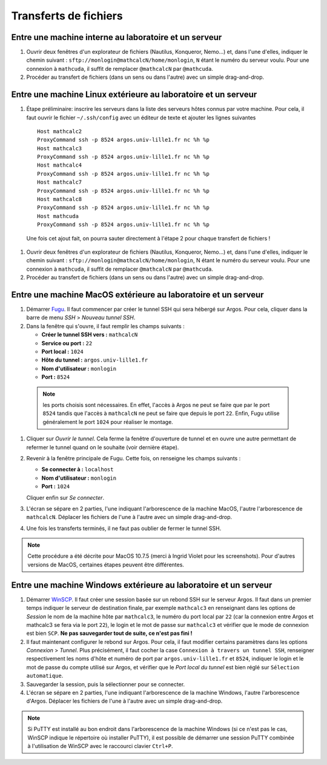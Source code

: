 Transferts de fichiers
======================

Entre une machine interne au laboratoire et un serveur
------------------------------------------------------

#.  Ouvrir deux fenêtres d'un explorateur de fichiers (Nautilus, Konqueror, Nemo...) et, dans l'une d'elles, indiquer le chemin suivant : ``sftp://monlogin@mathcalcN/home/monlogin``, ``N`` étant le numéro du serveur voulu. Pour une connexion à ``mathcuda``, il suffit de remplacer ``@mathcalcN`` par ``@mathcuda``.

#.  Procéder au transfert de fichiers (dans un sens ou dans l'autre) avec un simple drag-and-drop.

Entre une machine Linux extérieure au laboratoire et un serveur
---------------------------------------------------------------

#.  Étape préliminaire: inscrire les serveurs dans la liste des serveurs hôtes connus par votre machine. Pour cela, il faut ouvrir le fichier ``~/.ssh/config`` avec un éditeur de texte et ajouter les lignes suivantes ::

      Host mathcalc2
      ProxyCommand ssh -p 8524 argos.univ-lille1.fr nc %h %p
      Host mathcalc3
      ProxyCommand ssh -p 8524 argos.univ-lille1.fr nc %h %p
      Host mathcalc4
      ProxyCommand ssh -p 8524 argos.univ-lille1.fr nc %h %p
      Host mathcalc7
      ProxyCommand ssh -p 8524 argos.univ-lille1.fr nc %h %p
      Host mathcalc8
      ProxyCommand ssh -p 8524 argos.univ-lille1.fr nc %h %p
      Host mathcuda
      ProxyCommand ssh -p 8524 argos.univ-lille1.fr nc %h %p

   Une fois cet ajout fait, on pourra sauter directement à l'étape 2 pour chaque transfert de fichiers !

#.  Ouvrir deux fenêtres d'un explorateur de fichiers (Nautilus, Konqueror, Nemo...) et, dans l'une d'elles, indiquer le chemin suivant : ``sftp://monlogin@mathcalcN/home/monlogin``, N étant le numéro du serveur voulu. Pour une connexion à ``mathcuda``, il suffit de remplacer ``@mathcalcN`` par ``@mathcuda``.

#.  Procéder au transfert de fichiers (dans un sens ou dans l'autre) avec un simple drag-and-drop.

Entre une machine MacOS extérieure au laboratoire et un serveur
---------------------------------------------------------------

#.  Démarrer `Fugu <http://sourceforge.net/projects/fugussh/files/>`__. Il faut commencer par créer le tunnel SSH qui sera hébergé sur Argos. Pour cela, cliquer dans la barre de menu *SSH* > *Nouveau tunnel SSH*.

#.  Dans la fenêtre qui s'ouvre, il faut remplir les champs suivants :

    - **Créer le tunnel SSH vers :** ``mathcalcN``
    - **Service ou port :** ``22``
    - **Port local :** ``1024``
    - **Hôte du tunnel :** ``argos.univ-lille1.fr``
    - **Nom d'utilisateur :** ``monlogin``
    - **Port :** ``8524``

  |image0|

  .. Note:: les ports choisis sont nécessaires. En effet, l'accès à Argos ne peut se faire que par le port ``8524`` tandis que l'accès à ``mathcalcN`` ne peut se faire que depuis le port ``22``. Enfin, Fugu utilise généralement le port ``1024`` pour réaliser le montage.

#.  Cliquer sur *Ouvrir le tunnel*. Cela ferme la fenêtre d'ouverture de tunnel et en ouvre une autre permettant de refermer le tunnel quand on le souhaite (voir dernière étape).

#.  Revenir à la fenêtre principale de Fugu. Cette fois, on renseigne les champs suivants :

    - **Se connecter à :** ``localhost``
    - **Nom d'utilisateur :** ``monlogin``
    - **Port :** ``1024``

    |image1|

    Cliquer enfin sur *Se connecter*.

#.  L'écran se sépare en 2 parties, l'une indiquant l'arborescence de la machine MacOS, l'autre l'arborescence de ``mathcalcN``. Déplacer les fichiers de l'une à l'autre avec un simple drag-and-drop.

#.  Une fois les transferts terminés, il ne faut pas oublier de fermer le tunnel SSH.

.. Note:: Cette procédure a été décrite pour MacOS 10.7.5 (merci à Ingrid Violet pour les screenshots). Pour d'autres versions de MacOS, certaines étapes peuvent être différentes.

Entre une machine Windows extérieure au laboratoire et un serveur
-----------------------------------------------------------------

|image2|

|image3|

#.  Démarrer `WinSCP <http://winscp.net/eng/docs/lang:fr>`__. Il faut créer une session basée sur un rebond SSH sur le serveur Argos. Il faut dans un premier temps indiquer le serveur de destination finale, par exemple ``mathcalc3`` en renseignant dans les options de *Session* le nom de la machine hôte par ``mathcalc3``, le numéro du port local par ``22`` (car la connexion entre Argos et mathcalc3 se fera via le port ``22``), le login et le mot de passe sur ``mathcalc3`` et vérifier que le mode de connexion est bien ``SCP``.
    **Ne pas sauvegarder tout de suite, ce n'est pas fini !**

#.  Il faut maintenant configurer le rebond sur Argos. Pour cela, il faut modifier certains paramètres dans les options *Connexion* > *Tunnel*. Plus précisément, il faut cocher la case ``Connexion à travers un tunnel SSH``, renseigner respectivement les noms d'hôte et numéro de port par ``argos.univ-lille1.fr`` et ``8524``, indiquer le login et le mot de passe du compte utilisé sur Argos, et vérifier que le *Port local du tunnel* est bien réglé sur ``Sélection automatique``.

#.  Sauvegarder la session, puis la sélectionner pour se connecter.

#.  L'écran se sépare en 2 parties, l'une indiquant l'arborescence de la machine Windows, l'autre l'arborescence d'Argos. Déplacer les fichiers de l'une à l'autre avec un simple drag-and-drop.

.. Note:: Si PuTTY est installé au bon endroit dans l'arborescence de la machine Windows (si ce n'est pas le cas, WinSCP indique le répertoire où installer PuTTY), il est possible de démarrer une session PuTTY combinée à l'utilisation de WinSCP avec le raccourci clavier ``Ctrl+P``.

.. |image0| image:: images/MacOS-tunnelSSH.png
.. |image1| image:: images/MacOS-ssh-localhost.png
   :height: 450px
.. |image2| image:: images/winscp2.png
.. |image3| image:: images/winscp3.png
